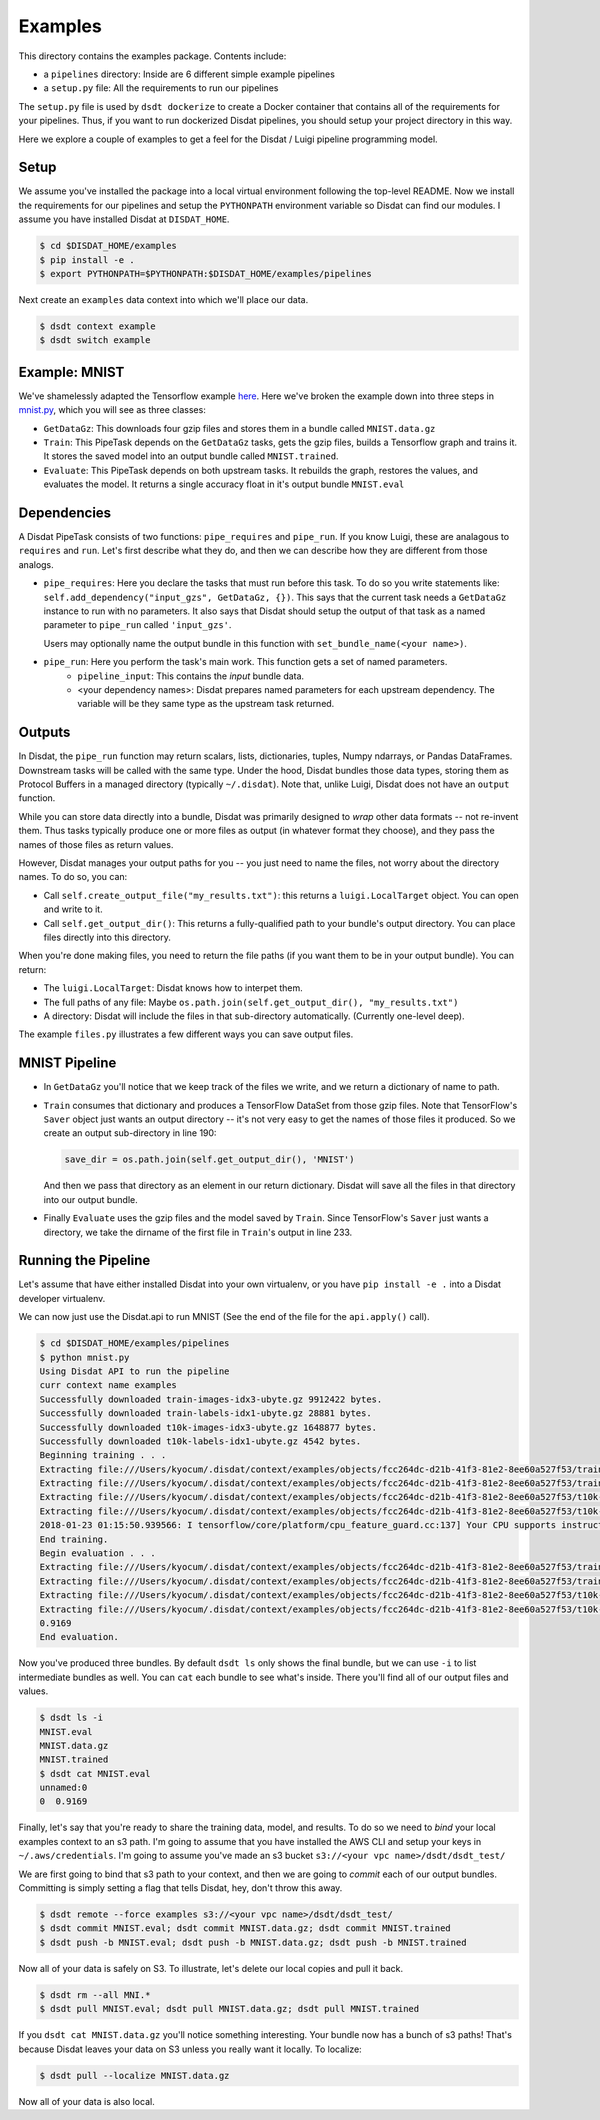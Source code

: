 Examples
--------

This directory contains the examples package.   Contents include:

* a ``pipelines`` directory: Inside are 6 different simple example pipelines
* a ``setup.py`` file: All the requirements to run our pipelines

The ``setup.py`` file is used by ``dsdt dockerize`` to create a Docker container that contains all of the requirements for
your pipelines.  Thus, if you want to run dockerized Disdat pipelines, you should setup your project directory in this way.

Here we explore a couple of examples to get a feel for the Disdat / Luigi pipeline programming model.

Setup
=====

We assume you've installed the package into a local virtual environment following the top-level README.  Now we install
the requirements for our pipelines and setup the ``PYTHONPATH`` environment variable so Disdat can find our modules.
I assume you have installed Disdat at ``DISDAT_HOME``.

.. code-block:: console

    $ cd $DISDAT_HOME/examples
    $ pip install -e .
    $ export PYTHONPATH=$PYTHONPATH:$DISDAT_HOME/examples/pipelines

Next create an ``examples`` data context into which we'll place our data.

.. code-block:: console

    $ dsdt context example
    $ dsdt switch example


Example: MNIST
==============

We've shamelessly adapted the Tensorflow example `here <https://www.tensorflow.org/get_started/mnist/pros>`_.  Here we've
broken the example down into three steps in `mnist.py <pipelines/mnist.py>`_, which you will see as three classes:

* ``GetDataGz``: This downloads four gzip files and stores them in a bundle called ``MNIST.data.gz``

* ``Train``: This PipeTask depends on the ``GetDataGz`` tasks, gets the gzip files, builds a Tensorflow graph and trains it.  It stores the saved model into an output bundle called ``MNIST.trained``.

* ``Evaluate``: This PipeTask depends on both upstream tasks.  It rebuilds the graph, restores the values, and evaluates the model.  It returns a single accuracy float in it's output bundle ``MNIST.eval``


Dependencies
============

A Disdat PipeTask consists of two functions: ``pipe_requires`` and ``pipe_run``.   If you know Luigi, these are analagous to
``requires`` and ``run``.  Let's first describe what they do, and then we can describe how they are different from those analogs.

* ``pipe_requires``: Here you declare the tasks that must run before this task.  To do so you write statements like: ``self.add_dependency("input_gzs", GetDataGz, {})``.   This says that the current task needs a ``GetDataGz`` instance to run with no parameters.  It also says that Disdat should setup the output of that task as a named parameter to ``pipe_run`` called ``'input_gzs'``.

  Users may optionally name the output bundle in this function with ``set_bundle_name(<your name>)``.

* ``pipe_run``: Here you perform the task's main work.  This function gets a set of named parameters.
    - ``pipeline_input``:  This contains the *input* bundle data.
    - <your dependency names>:  Disdat prepares named parameters for each upstream dependency.  The variable will be they same type as the upstream task returned.


Outputs
=======

In Disdat, the ``pipe_run`` function may return scalars, lists, dictionaries, tuples, Numpy ndarrays, or Pandas
DataFrames.  Downstream tasks will be called with the same type.   Under the hood, Disdat bundles those data types,
storing them as Protocol Buffers in a managed directory (typically ``~/.disdat``). Note that, unlike Luigi, Disdat does not have an ``output`` function.

While you can store data directly into a bundle, Disdat was primarily designed to *wrap* other data formats -- not
re-invent them.   Thus tasks typically produce one or more files as output (in whatever format they choose), and
they pass the names of those files as return values.

However, Disdat manages your output paths for you -- you just need to name the files, not worry about the directory names.
To do so, you can:

* Call ``self.create_output_file("my_results.txt")``: this returns a ``luigi.LocalTarget`` object.  You can open and write to it.
* Call ``self.get_output_dir()``:  This returns a fully-qualified path to your bundle's output directory.  You can place files directly into this directory.

When you're done making files, you need to return the file paths (if you want them to be in your output bundle).  You can return:

* The ``luigi.LocalTarget``: Disdat knows how to interpet them.
* The full paths of any file: Maybe ``os.path.join(self.get_output_dir(), "my_results.txt")``
* A directory: Disdat will include the files in that sub-directory automatically.  (Currently one-level deep).

The example ``files.py`` illustrates a few different ways you can save output files.


MNIST Pipeline
==============

* In ``GetDataGz`` you'll notice that we keep track of the files we write, and we return a dictionary of name to path.
* ``Train`` consumes that dictionary and produces a TensorFlow DataSet from those gzip files.  Note that TensorFlow's ``Saver`` object just wants an output directory -- it's not very easy to get the names of those files it produced.  So we create an output sub-directory in line 190:

  .. code-block:: console

    save_dir = os.path.join(self.get_output_dir(), 'MNIST')

  And then we pass that directory as an element in our return dictionary.  Disdat will save all the files in that directory into our output bundle.

* Finally ``Evaluate`` uses the gzip files and the model saved by ``Train``.   Since TensorFlow's ``Saver`` just wants a directory, we take the dirname of the first file in ``Train``'s output in line 233.

Running the Pipeline
====================

Let's assume that have either installed Disdat into your own virtualenv, or you have ``pip install -e .`` into a Disdat
developer virtualenv.

We can now just use the Disdat.api to run MNIST (See the end of the file for the ``api.apply()`` call).

.. code-block:: console

    $ cd $DISDAT_HOME/examples/pipelines
    $ python mnist.py
    Using Disdat API to run the pipeline
    curr context name examples
    Successfully downloaded train-images-idx3-ubyte.gz 9912422 bytes.
    Successfully downloaded train-labels-idx1-ubyte.gz 28881 bytes.
    Successfully downloaded t10k-images-idx3-ubyte.gz 1648877 bytes.
    Successfully downloaded t10k-labels-idx1-ubyte.gz 4542 bytes.
    Beginning training . . .
    Extracting file:///Users/kyocum/.disdat/context/examples/objects/fcc264dc-d21b-41f3-81e2-8ee60a527f53/train-images-idx3-ubyte.gz
    Extracting file:///Users/kyocum/.disdat/context/examples/objects/fcc264dc-d21b-41f3-81e2-8ee60a527f53/train-labels-idx1-ubyte.gz
    Extracting file:///Users/kyocum/.disdat/context/examples/objects/fcc264dc-d21b-41f3-81e2-8ee60a527f53/t10k-images-idx3-ubyte.gz
    Extracting file:///Users/kyocum/.disdat/context/examples/objects/fcc264dc-d21b-41f3-81e2-8ee60a527f53/t10k-labels-idx1-ubyte.gz
    2018-01-23 01:15:50.939566: I tensorflow/core/platform/cpu_feature_guard.cc:137] Your CPU supports instructions that this TensorFlow binary was not compiled to use: SSE4.2 AVX AVX2 FMA
    End training.
    Begin evaluation . . .
    Extracting file:///Users/kyocum/.disdat/context/examples/objects/fcc264dc-d21b-41f3-81e2-8ee60a527f53/train-images-idx3-ubyte.gz
    Extracting file:///Users/kyocum/.disdat/context/examples/objects/fcc264dc-d21b-41f3-81e2-8ee60a527f53/train-labels-idx1-ubyte.gz
    Extracting file:///Users/kyocum/.disdat/context/examples/objects/fcc264dc-d21b-41f3-81e2-8ee60a527f53/t10k-images-idx3-ubyte.gz
    Extracting file:///Users/kyocum/.disdat/context/examples/objects/fcc264dc-d21b-41f3-81e2-8ee60a527f53/t10k-labels-idx1-ubyte.gz
    0.9169
    End evaluation.

Now you've produced three bundles.   By default ``dsdt ls`` only shows the final bundle, but we can use ``-i`` to list
intermediate bundles as well.   You can ``cat`` each bundle to see what's inside.  There you'll find all of our output files and
values.

.. code-block:: console

    $ dsdt ls -i
    MNIST.eval
    MNIST.data.gz
    MNIST.trained
    $ dsdt cat MNIST.eval
    unnamed:0
    0  0.9169

Finally, let's say that you're ready to share the training data, model, and results.   To do so we need to *bind* your local examples
context to an s3 path.   I'm going to assume that you have installed the AWS CLI and setup your keys in ``~/.aws/credentials``.
I'm going to assume you've made an s3 bucket ``s3://<your vpc name>/dsdt/dsdt_test/``

We are first going to bind that s3 path to your context, and then we are going to *commit* each of our output bundles.  Committing
is simply setting a flag that tells Disdat, hey, don't throw this away.

.. code-block:: console

    $ dsdt remote --force examples s3://<your vpc name>/dsdt/dsdt_test/
    $ dsdt commit MNIST.eval; dsdt commit MNIST.data.gz; dsdt commit MNIST.trained
    $ dsdt push -b MNIST.eval; dsdt push -b MNIST.data.gz; dsdt push -b MNIST.trained

Now all of your data is safely on S3.   To illustrate, let's delete our local copies and pull it back.

.. code-block:: console

    $ dsdt rm --all MNI.*
    $ dsdt pull MNIST.eval; dsdt pull MNIST.data.gz; dsdt pull MNIST.trained


If you ``dsdt cat MNIST.data.gz`` you'll notice something interesting.   Your bundle now has a bunch of s3 paths! That's because Disdat leaves your data on S3 unless you really want it locally.   To localize:

.. code-block:: console

    $ dsdt pull --localize MNIST.data.gz

Now all of your data is also local.














